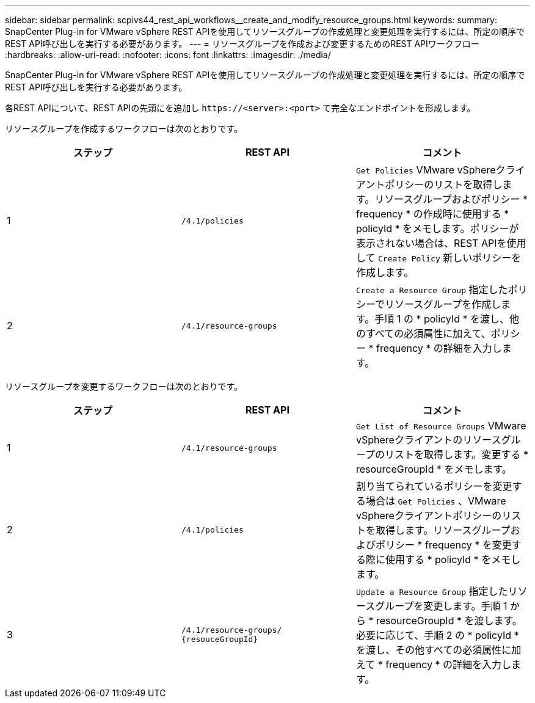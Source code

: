 ---
sidebar: sidebar 
permalink: scpivs44_rest_api_workflows__create_and_modify_resource_groups.html 
keywords:  
summary: SnapCenter Plug-in for VMware vSphere REST APIを使用してリソースグループの作成処理と変更処理を実行するには、所定の順序でREST API呼び出しを実行する必要があります。 
---
= リソースグループを作成および変更するためのREST APIワークフロー
:hardbreaks:
:allow-uri-read: 
:nofooter: 
:icons: font
:linkattrs: 
:imagesdir: ./media/


[role="lead"]
SnapCenter Plug-in for VMware vSphere REST APIを使用してリソースグループの作成処理と変更処理を実行するには、所定の順序でREST API呼び出しを実行する必要があります。

各REST APIについて、REST APIの先頭にを追加し `\https://<server>:<port>` て完全なエンドポイントを形成します。

リソースグループを作成するワークフローは次のとおりです。

|===
| ステップ | REST API | コメント 


| 1 | `/4.1/policies` | `Get Policies` VMware vSphereクライアントポリシーのリストを取得します。リソースグループおよびポリシー * frequency * の作成時に使用する * policyId * をメモします。ポリシーが表示されない場合は、REST APIを使用して `Create Policy` 新しいポリシーを作成します。 


| 2 | `/4.1/resource-groups` | `Create a Resource Group` 指定したポリシーでリソースグループを作成します。手順 1 の * policyId * を渡し、他のすべての必須属性に加えて、ポリシー * frequency * の詳細を入力します。 
|===
リソースグループを変更するワークフローは次のとおりです。

|===
| ステップ | REST API | コメント 


| 1 | `/4.1/resource-groups` | `Get List of Resource Groups` VMware vSphereクライアントのリソースグループのリストを取得します。変更する * resourceGroupId * をメモします。 


| 2 | `/4.1/policies` | 割り当てられているポリシーを変更する場合は `Get Policies` 、VMware vSphereクライアントポリシーのリストを取得します。リソースグループおよびポリシー * frequency * を変更する際に使用する * policyId * をメモします。 


| 3 | `/4.1/resource-groups/
{resouceGroupId}` | `Update a Resource Group` 指定したリソースグループを変更します。手順 1 から * resourceGroupId * を渡します。必要に応じて、手順 2 の * policyId * を渡し、その他すべての必須属性に加えて * frequency * の詳細を入力します。 
|===